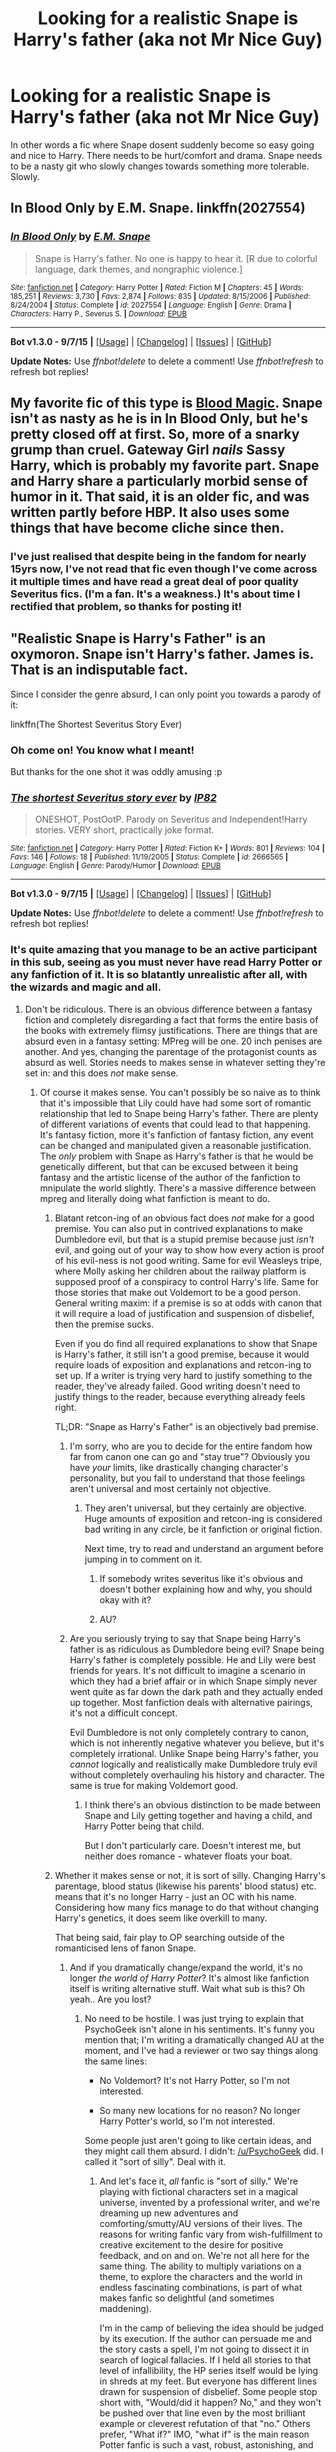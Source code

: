 #+TITLE: Looking for a realistic Snape is Harry's father (aka not Mr Nice Guy)

* Looking for a realistic Snape is Harry's father (aka not Mr Nice Guy)
:PROPERTIES:
:Author: Cloudborn
:Score: 5
:DateUnix: 1442578336.0
:DateShort: 2015-Sep-18
:FlairText: Request
:END:
In other words a fic where Snape dosent suddenly become so easy going and nice to Harry. There needs to be hurt/comfort and drama. Snape needs to be a nasty git who slowly changes towards something more tolerable. Slowly.


** *In Blood Only* by E.M. Snape. linkffn(2027554)
:PROPERTIES:
:Author: SilverCookieDust
:Score: 4
:DateUnix: 1442581841.0
:DateShort: 2015-Sep-18
:END:

*** [[http://www.fanfiction.net/s/2027554/1/][*/In Blood Only/*]] by [[https://www.fanfiction.net/u/654225/E-M-Snape][/E.M. Snape/]]

#+begin_quote
  Snape is Harry's father. No one is happy to hear it. [R due to colorful language, dark themes, and nongraphic violence.]
#+end_quote

^{/Site/: [[http://www.fanfiction.net/][fanfiction.net]] *|* /Category/: Harry Potter *|* /Rated/: Fiction M *|* /Chapters/: 45 *|* /Words/: 185,251 *|* /Reviews/: 3,730 *|* /Favs/: 2,874 *|* /Follows/: 835 *|* /Updated/: 8/15/2006 *|* /Published/: 8/24/2004 *|* /Status/: Complete *|* /id/: 2027554 *|* /Language/: English *|* /Genre/: Drama *|* /Characters/: Harry P., Severus S. *|* /Download/: [[http://www.p0ody-files.com/ff_to_ebook/mobile/makeEpub.php?id=2027554][EPUB]]}

--------------

*Bot v1.3.0 - 9/7/15* *|* [[[https://github.com/tusing/reddit-ffn-bot/wiki/Usage][Usage]]] | [[[https://github.com/tusing/reddit-ffn-bot/wiki/Changelog][Changelog]]] | [[[https://github.com/tusing/reddit-ffn-bot/issues/][Issues]]] | [[[https://github.com/tusing/reddit-ffn-bot/][GitHub]]]

*Update Notes:* Use /ffnbot!delete/ to delete a comment! Use /ffnbot!refresh/ to refresh bot replies!
:PROPERTIES:
:Author: FanfictionBot
:Score: 2
:DateUnix: 1442581861.0
:DateShort: 2015-Sep-18
:END:


** My favorite fic of this type is [[http://www.fictionalley.org/authors/gatewaygirl/BM.html][Blood Magic]]. Snape isn't as nasty as he is in In Blood Only, but he's pretty closed off at first. So, more of a snarky grump than cruel. Gateway Girl /nails/ Sassy Harry, which is probably my favorite part. Snape and Harry share a particularly morbid sense of humor in it. That said, it is an older fic, and was written partly before HBP. It also uses some things that have become cliche since then.
:PROPERTIES:
:Author: silkrobe
:Score: 2
:DateUnix: 1442744856.0
:DateShort: 2015-Sep-20
:END:

*** I've just realised that despite being in the fandom for nearly 15yrs now, I've not read that fic even though I've come across it multiple times and have read a great deal of poor quality Severitus fics. (I'm a fan. It's a weakness.) It's about time I rectified that problem, so thanks for posting it!
:PROPERTIES:
:Author: SilverCookieDust
:Score: 1
:DateUnix: 1442754065.0
:DateShort: 2015-Sep-20
:END:


** "Realistic Snape is Harry's Father" is an oxymoron. Snape isn't Harry's father. James is. That is an indisputable fact.

Since I consider the genre absurd, I can only point you towards a parody of it:

linkffn(The Shortest Severitus Story Ever)
:PROPERTIES:
:Author: PsychoGeek
:Score: -7
:DateUnix: 1442580895.0
:DateShort: 2015-Sep-18
:END:

*** Oh come on! You know what I meant!

But thanks for the one shot it was oddly amusing :p
:PROPERTIES:
:Author: Cloudborn
:Score: 4
:DateUnix: 1442581128.0
:DateShort: 2015-Sep-18
:END:


*** [[http://www.fanfiction.net/s/2666565/1/][*/The shortest Severitus story ever/*]] by [[https://www.fanfiction.net/u/888655/IP82][/IP82/]]

#+begin_quote
  ONESHOT, PostOotP. Parody on Severitus and Independent!Harry stories. VERY short, practically joke format.
#+end_quote

^{/Site/: [[http://www.fanfiction.net/][fanfiction.net]] *|* /Category/: Harry Potter *|* /Rated/: Fiction K+ *|* /Words/: 801 *|* /Reviews/: 104 *|* /Favs/: 146 *|* /Follows/: 18 *|* /Published/: 11/19/2005 *|* /Status/: Complete *|* /id/: 2666565 *|* /Language/: English *|* /Genre/: Parody/Humor *|* /Download/: [[http://www.p0ody-files.com/ff_to_ebook/mobile/makeEpub.php?id=2666565][EPUB]]}

--------------

*Bot v1.3.0 - 9/7/15* *|* [[[https://github.com/tusing/reddit-ffn-bot/wiki/Usage][Usage]]] | [[[https://github.com/tusing/reddit-ffn-bot/wiki/Changelog][Changelog]]] | [[[https://github.com/tusing/reddit-ffn-bot/issues/][Issues]]] | [[[https://github.com/tusing/reddit-ffn-bot/][GitHub]]]

*Update Notes:* Use /ffnbot!delete/ to delete a comment! Use /ffnbot!refresh/ to refresh bot replies!
:PROPERTIES:
:Author: FanfictionBot
:Score: 2
:DateUnix: 1442580942.0
:DateShort: 2015-Sep-18
:END:


*** It's quite amazing that you manage to be an active participant in this sub, seeing as you must never have read Harry Potter or any fanfiction of it. It is so blatantly unrealistic after all, with the wizards and magic and all.
:PROPERTIES:
:Author: onlytoask
:Score: 2
:DateUnix: 1442637453.0
:DateShort: 2015-Sep-19
:END:

**** Don't be ridiculous. There is an obvious difference between a fantasy fiction and completely disregarding a fact that forms the entire basis of the books with extremely flimsy justifications. There are things that are absurd even in a fantasy setting: MPreg will be one. 20 inch penises are another. And yes, changing the parentage of the protagonist counts as absurd as well. Stories needs to makes sense in whatever setting they're set in: and this does /not/ make sense.
:PROPERTIES:
:Author: PsychoGeek
:Score: -1
:DateUnix: 1442637903.0
:DateShort: 2015-Sep-19
:END:

***** Of course it makes sense. You can't possibly be so naive as to think that it's impossible that Lily could have had some sort of romantic relationship that led to Snape being Harry's father. There are plenty of different variations of events that could lead to that happening. It's fantasy fiction, more it's fanfiction of fantasy fiction, any event can be changed and manipulated given a reasonable justification. The /only/ problem with Snape as Harry's father is that he would be genetically different, but that can be excused between it being fantasy and the artistic license of the author of the fanfiction to mnipulate the world slightly. There's a massive difference between mpreg and literally doing what fanfiction is meant to do.
:PROPERTIES:
:Author: onlytoask
:Score: 4
:DateUnix: 1442638719.0
:DateShort: 2015-Sep-19
:END:

****** Blatant retcon-ing of an obvious fact does /not/ make for a good premise. You can also put in contrived explanations to make Dumbledore evil, but that is a stupid premise because just /isn't/ evil, and going out of your way to show how every action is proof of his evil-ness is not good writing. Same for evil Weasleys tripe, where Molly asking her children about the railway platform is supposed proof of a conspiracy to control Harry's life. Same for those stories that make out Voldemort to be a good person. General writing maxim: if a premise is so at odds with canon that it will require a load of justification and suspension of disbelief, then the premise sucks.

Even if you do find all required explanations to show that Snape is Harry's father, it still isn't a good premise, because it would require loads of exposition and explanations and retcon-ing to set up. If a writer is trying very hard to justify something to the reader, they've already failed. Good writing doesn't need to justify things to the reader, because everything already feels right.

TL;DR: "Snape as Harry's Father" is an objectively bad premise.
:PROPERTIES:
:Author: PsychoGeek
:Score: 1
:DateUnix: 1442640229.0
:DateShort: 2015-Sep-19
:END:

******* I'm sorry, who are you to decide for the entire fandom how far from canon one can go and "stay true"? Obviously you have /your/ limits, like drastically changing character's personality, but you fail to understand that those feelings aren't universal and most certainly not objective.
:PROPERTIES:
:Author: 5465862
:Score: 4
:DateUnix: 1442664555.0
:DateShort: 2015-Sep-19
:END:

******** They aren't universal, but they certainly are objective. Huge amounts of exposition and retcon-ing is considered bad writing in any circle, be it fanfiction or original fiction.

Next time, try to read and understand an argument before jumping in to comment on it.
:PROPERTIES:
:Author: PsychoGeek
:Score: -4
:DateUnix: 1442665370.0
:DateShort: 2015-Sep-19
:END:

********* If somebody writes severitus like it's obvious and doesn't bother explaining how and why, you should okay with it?
:PROPERTIES:
:Author: 5465862
:Score: 1
:DateUnix: 1442666077.0
:DateShort: 2015-Sep-19
:END:


********* AU?
:PROPERTIES:
:Author: tusing
:Score: 1
:DateUnix: 1442703855.0
:DateShort: 2015-Sep-20
:END:


******* Are you seriously trying to say that Snape being Harry's father is as ridiculous as Dumbledore being evil? Snape being Harry's father is completely possible. He and Lily were best friends for years. It's not difficult to imagine a scenario in which they had a brief affair or in which Snape simply never went quite as far down the dark path and they actually ended up together. Most fanfiction deals with alternative pairings, it's not a difficult concept.

Evil Dumbledore is not only completely contrary to canon, which is not inherently negative whatever you believe, but it's completely irrational. Unlike Snape being Harry's father, you /cannot/ logically and realistically make Dumbledore truly evil without completely overhauling his history and character. The same is true for making Voldemort good.
:PROPERTIES:
:Author: onlytoask
:Score: 3
:DateUnix: 1442677597.0
:DateShort: 2015-Sep-19
:END:

******** I think there's an obvious distinction to be made between Snape and Lily getting together and having a child, and Harry Potter being that child.

But I don't particularly care. Doesn't interest me, but neither does romance - whatever floats your boat.
:PROPERTIES:
:Score: 3
:DateUnix: 1442736996.0
:DateShort: 2015-Sep-20
:END:


****** Whether it makes sense or not, it is sort of silly. Changing Harry's parentage, blood status (likewise his parents' blood status) etc. means that it's no longer Harry - just an OC with his name. Considering how many fics manage to do that without changing Harry's genetics, it does seem like overkill to many.

That being said, fair play to OP searching outside of the romanticised lens of fanon Snape.
:PROPERTIES:
:Author: Ihateseatbelts
:Score: 0
:DateUnix: 1442663109.0
:DateShort: 2015-Sep-19
:END:

******* And if you dramatically change/expand the world, it's no longer /the world of Harry Potter/? It's almost like fanfiction itself is writing alternative stuff. Wait what sub is this? Oh yeah.. Are you lost?
:PROPERTIES:
:Author: 5465862
:Score: 4
:DateUnix: 1442665977.0
:DateShort: 2015-Sep-19
:END:

******** No need to be hostile. I was just trying to explain that PsychoGeek isn't alone in his sentiments. It's funny you mention that; I'm writing a dramatically changed AU at the moment, and I've had a reviewer or two say things along the same lines:

- No Voldemort? It's not Harry Potter, so I'm not interested.

- So many new locations for no reason? No longer Harry Potter's world, so I'm not interested.

Some people just aren't going to like certain ideas, and they might call them absurd. I didn't: [[/u/PsychoGeek]] did. I called it "sort of silly". Deal with it.
:PROPERTIES:
:Author: Ihateseatbelts
:Score: 2
:DateUnix: 1442673608.0
:DateShort: 2015-Sep-19
:END:

********* And let's face it, /all/ fanfic is "sort of silly." We're playing with fictional characters set in a magical universe, invented by a professional writer, and we're dreaming up new adventures and comforting/smutty/AU versions of their lives. The reasons for writing fanfic vary from wish-fulfillment to creative excitement to the desire for positive feedback, and on and on. We're not all here for the same thing. The ability to multiply variations on a theme, to explore the characters and the world in endless fascinating combinations, is part of what makes fanfic so delightful (and sometimes maddening).

I'm in the camp of believing the idea should be judged by its execution. If the author can persuade me and the story casts a spell, I'm not going to dissect it in search of logical fallacies. If I held all stories to that level of infallibility, the HP series itself would be lying in shreds at my feet. But everyone has different lines drawn for suspension of disbelief. Some people stop short with, "Would/did it happen? No," and they won't be pushed over that line even by the most brilliant example or cleverest refutation of that "no." Others prefer, "What if?" IMO, "what if" is the main reason Potter fanfic is such a vast, robust, astonishing, and irresistible realm of AUs, narrative side alleys, shifting landscapes, character studies, magical second-guessing, and porny self-indulgence. There's a bit of everything here to accommodate different tastes.

"Snape is Harry's father" is an intriguing idea, and it resonates with a lot of the tensions and issues in canon. Snape and Harry's crackling hostility and the history behind it make for one of the more interesting 'mysteries' and character arcs in the series. It would certainly throw a spanner in the works and challenge Snape's preconceptions of Harry. And it would wrongfoot Snape even more; his Potter loathing aside, he's one of the least suitable candidates for father figure ever.

Evil Dumbledore, hmm... I've written a version of Dumbledore that's unsympathetic to his manipulations and his behavior toward Snape, partly because I /do/ have problems with Dumbledore's flaws and decisions, and partly as a thought experiment. Thought experiments, or stories borne of conflicting feelings or the desire to pursue one aspect to its extremes, are legitimate sources of fiction. They don't get to supplant the obvious intent of canon, but they can jump off from the cracks and inconsistencies in characterization to explore a different point of view.

Ack, sorry for rattling on for so long. I don't have another suggestion for "Snape is Harry's biological father," but aspeninthesunlight's gargantuan fic "A Year Like None Other" linkao3([[http://archiveofourown.org/works/742072/chapters/1382061]]) has Snape adopting Harry and Draco in their sixth year. It was written pre-HBP, and it's wildly AU, but it's highly entertaining and quite a rollercoaster ride.
:PROPERTIES:
:Author: perverse-idyll
:Score: 4
:DateUnix: 1442682251.0
:DateShort: 2015-Sep-19
:END:

********** [[http://archiveofourown.org/works/742072][*/A Year Like None Other/*]] by [[http://archiveofourown.org/users/aspeninthesunlight/pseuds/aspeninthesunlight][/aspeninthesunlight/]]

#+begin_quote
  A letter from home? A letter from family? Well, Harry Potter knows he has neither, but all the same, it starts with a letter from Surrey. Whatever the Durleys have to say, it can't be anything good, so Harry's determined to ignore it. But then, his evil schoolmate rival spots the letter and his slimy excuse for a teacher intercepts it and forces him to read it. And that sends Harry down a path he'd never have walked on his own.It will be a year of big changes, a year of great pain, and a year of confronting worst fears. It will be a year of surprising discoveries, of finding true strength, of finding out that first impressions of a person's true colours do not always ring true. It will be a year of paradigm shifts.And from the most unexpected sources, Harry will have a chance to have that which he has never known: a home ... and a family.A sixth year fic, this story follows Order of the Phoenix and disregards any canon events that occur after Book 5.

  #+begin_example
      When starting this, please keep in mind that A Year Like None Other was started long before HBP came out\. It was always my intention to write an alternate 6th year and when the canon Year 6 was published, it meant that my own little saga seriously diverged from canon\. So reading this, imagine that Years 1\-5 did occur, but nothing we discover from HBP and DH is necessarily true this time around\.The most important divergences are these: In this universe, Snape \*is\* a pureblood and his father's name was Hostilian \(which tells you a lot all by itself\)\. Dumbledore never died \-\- and certainly not at Snape's hand\!   This story is completely finished and is about 760,000 words long\. It took me a while to get it all posted here at AO3, but I am very happy to report that the whole thing is now online for your \(hopefully\) intense enjoyment\!And now, on with the show, which begins with A Year Like None Other \(completed\), continues on into A Summer Like None Other \(also completed\) and wraps up with A Family Like None Other, a Year 7 novel that I am still writing\.
  #+end_example
#+end_quote

^{/Site/: [[http://www.archiveofourown.org/][Archive of Our Own]] *|* /Fandom/: Harry Potter - J. K. Rowling *|* /Published/: 2013-03-30 *|* /Completed/: 2013-06-09 *|* /Words/: 790169 *|* /Chapters/: 96/96 *|* /Comments/: 124 *|* /Kudos/: 881 *|* /Bookmarks/: 254 *|* /Hits/: 40569 *|* /ID/: 742072 *|* /Download/: [[http://archiveofourown.org/][EPUB]]}

--------------

*Bot v1.3.0 - 9/7/15* *|* [[[https://github.com/tusing/reddit-ffn-bot/wiki/Usage][Usage]]] | [[[https://github.com/tusing/reddit-ffn-bot/wiki/Changelog][Changelog]]] | [[[https://github.com/tusing/reddit-ffn-bot/issues/][Issues]]] | [[[https://github.com/tusing/reddit-ffn-bot/][GitHub]]]

*Update Notes:* Use /ffnbot!delete/ to delete a comment! Use /ffnbot!refresh/ to refresh bot replies!
:PROPERTIES:
:Author: FanfictionBot
:Score: 2
:DateUnix: 1442682316.0
:DateShort: 2015-Sep-19
:END:


********** For the record, I agree with you. My only reason for playing devil's advocate was because of how horribly Snape's character is often executed in fanfiction. From what I've encountered so far, authors who use this trope often hate James (and canon!Harry) even more than Snape. The first time that I read a story bashing James while glorifying Snape in the same breath left me feeling "meh". The next few dozen or so? You can imagine.
:PROPERTIES:
:Author: Ihateseatbelts
:Score: 1
:DateUnix: 1442682768.0
:DateShort: 2015-Sep-19
:END:

*********** Yeah, I have to admit, I've read very few Severitus fics because most of them make Snape soft or secretly noble in some way, and the sentimentality is an instant back-button for me. Snape's a bitter, venomous, intelligent bastard with very little experience of love. I can imagine his reaction to the news that Harry is his son would be horror and probably outrage that fate is humiliating him in this way. The discovery would be terrible for Harry and disturbing for both of them. Also, I see Snape as a self-loathing man, and he's perfectly capable of projecting his own disgust with himself onto any offspring the universe's sick sense of humor might foist upon him.

I'm not a fan of James, but character-bashing is always boring, and so is glorification. And I simply can't read fics that bash or belittle Harry and what he endures. That is, I'm down with fics in which /Snape/ does those things, because that's totally in character, but if the author maligns Harry or distorts his behavior and his motives to fit an agenda, I'm out of there.
:PROPERTIES:
:Author: perverse-idyll
:Score: 1
:DateUnix: 1442684378.0
:DateShort: 2015-Sep-19
:END:
